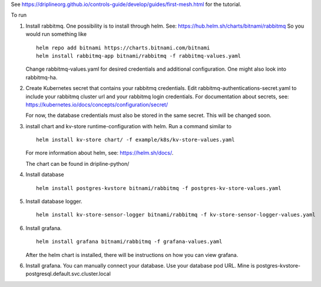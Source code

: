 See https://driplineorg.github.io/controls-guide/develop/guides/first-mesh.html for the tutorial.

To run 

1. Install rabbitmq. One possibility is to install through helm. See: https://hub.helm.sh/charts/bitnami/rabbitmq
   So you would run something like
   ::
      helm repo add bitnami https://charts.bitnami.com/bitnami
      helm install rabbitmq-app bitnami/rabbitmq -f rabbitmq-values.yaml
   
   Change rabbitmq-values.yaml for desired credentials and additional configuration. One might also look into rabbitmq-ha. 

2. Create Kubernetes secret that contains your rabbitmq credentials. Edit rabbitmq-authentications-secret.yaml to include your rabbitmq cluster url and your rabbitmq login credentials. For documentation about secrets, see: https://kubernetes.io/docs/concepts/configuration/secret/

   For now, the database credentials must also be stored in the same secret. This will be changed soon.

3. install chart and kv-store runtime-configuration with helm. Run a command similar to  
   ::
      helm install kv-store chart/ -f example/k8s/kv-store-values.yaml
   For more information about helm, see: https://helm.sh/docs/.

   The chart can be found in dripline-python/

4. Install database
   ::
      helm install postgres-kvstore bitnami/rabbitmq -f postgres-kv-store-values.yaml

5. Install database logger.
   ::
      helm install kv-store-sensor-logger bitnami/rabbitmq -f kv-store-sensor-logger-values.yaml

6. Install grafana.
   ::
      helm install grafana bitnami/rabbitmq -f grafana-values.yaml

   After the helm chart is installed, there will be instructions on how you can view grafana. 

6. Install grafana. You can manually connect your database. Use your database pod URL. Mine is postgres-kvstore-postgresql.default.svc.cluster.local


